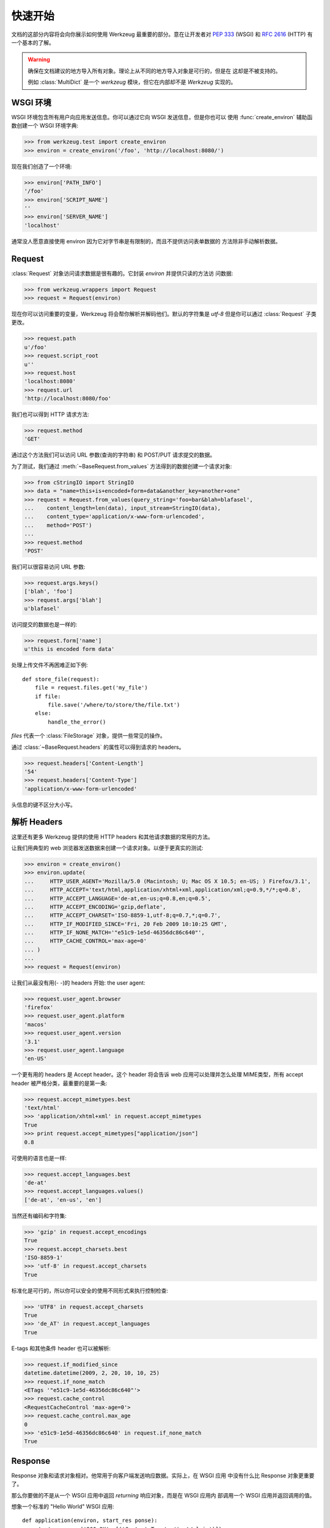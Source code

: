 ==========
快速开始
==========

.. module:: werkzeug

文档的这部分内容将会向你展示如何使用 Werkzeug 最重要的部分。意在让开发者对
:pep:`333` (WSGI) 和 :rfc:`2616` (HTTP) 有一个基本的了解。

.. warning::

   确保在文档建议的地方导入所有对象。理论上从不同的地方导入对象是可行的，但是在
   这却是不被支持的。

   例如 :class:`MultiDict` 是一个 `werkzeug` 模块，但它在内部却不是 `Werkzeug`
   实现的。


WSGI 环境
================

WSGI 环境包含所有用户向应用发送信息。你可以通过它向 WSGI 发送信息，但是你也可以
使用 :func:`create_environ` 辅助函数创建一个 WSGI 环境字典:

>>> from werkzeug.test import create_environ
>>> environ = create_environ('/foo', 'http://localhost:8080/')

现在我们创造了一个环境:

>>> environ['PATH_INFO']
'/foo'
>>> environ['SCRIPT_NAME']
''
>>> environ['SERVER_NAME']
'localhost'

通常没人愿意直接使用 environ 因为它对字节串是有限制的，而且不提供访问表单数据的
方法除非手动解析数据。


Request
=============

:class:`Request` 对象访问请求数据是很有趣的。它封装 `environ` 并提供只读的方法访
问数据:

>>> from werkzeug.wrappers import Request
>>> request = Request(environ)

现在你可以访问重要的变量，Werkzeug 将会帮你解析并解码他们。默认的字符集是 `utf-8`
但是你可以通过 :class:`Request` 子类更改。

>>> request.path
u'/foo'
>>> request.script_root
u''
>>> request.host
'localhost:8080'
>>> request.url
'http://localhost:8080/foo'

我们也可以得到 HTTP 请求方法:

>>> request.method
'GET'

通过这个方法我们可以访问 URL 参数(查询的字符串) 和 POST/PUT 请求提交的数据。

为了测试，我们通过 :meth:`~BaseRequest.from_values` 方法得到的数据创建一个请求对象:

>>> from cStringIO import StringIO
>>> data = "name=this+is+encoded+form+data&another_key=another+one"
>>> request = Request.from_values(query_string='foo=bar&blah=blafasel',
...    content_length=len(data), input_stream=StringIO(data),
...    content_type='application/x-www-form-urlencoded',
...    method='POST')
...
>>> request.method
'POST'

我们可以很容易访问 URL 参数:

>>> request.args.keys()
['blah', 'foo']
>>> request.args['blah']
u'blafasel'

访问提交的数据也是一样的:

>>> request.form['name']
u'this is encoded form data'

处理上传文件不再困难正如下例::

    def store_file(request):
        file = request.files.get('my_file')
        if file:
            file.save('/where/to/store/the/file.txt')
        else:
            handle_the_error()

`files` 代表一个 :class:`FileStorage` 对象，提供一些常见的操作。

通过 :class:`~BaseRequest.headers` 的属性可以得到请求的 headers。

>>> request.headers['Content-Length']
'54'
>>> request.headers['Content-Type']
'application/x-www-form-urlencoded'

头信息的键不区分大小写。


解析 Headers
==============

这里还有更多 Werkzeug 提供的使用 HTTP headers 和其他请求数据的常用的方法。

让我们用典型的 web 浏览器发送数据来创建一个请求对象。以便于更真实的测试:

>>> environ = create_environ()
>>> environ.update(
...     HTTP_USER_AGENT='Mozilla/5.0 (Macintosh; U; Mac OS X 10.5; en-US; ) Firefox/3.1',
...     HTTP_ACCEPT='text/html,application/xhtml+xml,application/xml;q=0.9,*/*;q=0.8',
...     HTTP_ACCEPT_LANGUAGE='de-at,en-us;q=0.8,en;q=0.5',
...     HTTP_ACCEPT_ENCODING='gzip,deflate',
...     HTTP_ACCEPT_CHARSET='ISO-8859-1,utf-8;q=0.7,*;q=0.7',
...     HTTP_IF_MODIFIED_SINCE='Fri, 20 Feb 2009 10:10:25 GMT',
...     HTTP_IF_NONE_MATCH='"e51c9-1e5d-46356dc86c640"',
...     HTTP_CACHE_CONTROL='max-age=0'
... )
...
>>> request = Request(environ)

让我们从最没有用(- -)的 headers 开始: the user agent:

>>> request.user_agent.browser
'firefox'
>>> request.user_agent.platform
'macos'
>>> request.user_agent.version
'3.1'
>>> request.user_agent.language
'en-US'

一个更有用的 headers 是 Accept header。这个 header 将会告诉 web 应用可以处理并怎么处理
MIME类型，所有 accept header 被严格分类，最重要的是第一条:

>>> request.accept_mimetypes.best
'text/html'
>>> 'application/xhtml+xml' in request.accept_mimetypes
True
>>> print request.accept_mimetypes["application/json"]
0.8

可使用的语言也是一样:

>>> request.accept_languages.best
'de-at'
>>> request.accept_languages.values()
['de-at', 'en-us', 'en']

当然还有编码和字符集:

>>> 'gzip' in request.accept_encodings
True
>>> request.accept_charsets.best
'ISO-8859-1'
>>> 'utf-8' in request.accept_charsets
True

标准化是可行的，所以你可以安全的使用不同形式来执行控制检查:

>>> 'UTF8' in request.accept_charsets
True
>>> 'de_AT' in request.accept_languages
True

E-tags 和其他条件 header 也可以被解析:

>>> request.if_modified_since
datetime.datetime(2009, 2, 20, 10, 10, 25)
>>> request.if_none_match
<ETags '"e51c9-1e5d-46356dc86c640"'>
>>> request.cache_control
<RequestCacheControl 'max-age=0'>
>>> request.cache_control.max_age
0
>>> 'e51c9-1e5d-46356dc86c640' in request.if_none_match
True


Response
=========

Response 对象和请求对象相对。他常用于向客户端发送响应数据。实际上，在 WSGI 应用
中没有什么比 Response 对象更重要了。

那么你要做的不是从一个 WSGI 应用中返回 *returning* 响应对象，而是在 WSGI 应用内
部调用一个 WSGI 应用并返回调用的值。

想象一个标准的 "Hello World" WSGI 应用::

    def application(environ, start_res ponse):
        start_response('200 OK', [('Content-Type', 'text/plain')])
        return ['Hello World!']

带着一个响应对象的将会是这样的::

    from werkzeug.wrappers import Response

    def application(environ, s tart_response):
        response = Response('Hello World!')
        return response(environ, start_response)

同时,不同与请求对象，响应对象被设计为可修改的。所以你还可以进行如下操作:

>>> from werkzeug.wrappers import Response
>>> response = Response("Hello World!")
>>> response.headers['content-type']
'text/plain; charset=utf-8'
>>> response.data
'Hello World!'
>>> response.headers['content-length'] = len(response.data)

你可以用同样的方式修改响应状态，或者仅仅一个状态吗、一条信息:

>>> response.status
'200 OK'
>>> response.status = '404 Not Found'
>>> response.status_code
404
>>> response.status_code = 400
>>> response.status
'400 BAD REQUEST'

正如你看到的，状态属性是双向的,你可以同时看到 :attr:`~BaseResponse.status` 和 
:attr:`~BaseResponse.status_code` ，他们相互对应的。

同时常见的 headers 是公开的，可以作为属性访问或者用方法设置/获取他们:

>>> response.content_length
12
>>> from datetime import datetime
>>> response.date = datetime(2009, 2, 20, 17, 42, 51)
>>> response.headers['Date']
'Fri, 20 Feb 2009 17:42:51 GMT'

因为 etags 可以使 weak 或者 strong，所以这里有方法可以设置它:

>>> response.set_etag("12345-abcd")
>>> response.headers['etag']
'"12345-abcd"'
>>> response.get_etag()
('12345-abcd', False)
>>> response.set_etag("12345-abcd", weak=True)
>>> response.get_etag()
('12345-abcd', True)

一些有用的 headers 是可变的结构，比如 `Content-` header 是一个值的集合:

>>> response.content_language.add('en-us')
>>> response.content_language.add('en')
>>> response.headers['Content-Language']
'en-us, en'

下面的 header 值同样不是单一的:

>>> response.headers['Content-Language'] = 'de-AT, de'
>>> response.content_language
HeaderSet(['de-AT', 'de'])

认证 header 也可以这样设置:

>>> response.www_authenticate.set_basic("My protected resource")
>>> response.headers['www-authenticate']
'Basic realm="My protected resource"'

Cookie 同样可以被设置:

>>> response.set_cookie('name', 'value')
>>> response.headers['Set-Cookie']
'name=value; Path=/'
>>> response.set_cookie('name2', 'value2')

如果头出现多次，你可以使用 :meth:`~Headers.getlist` 方法来获取一个 header 的所有值:

>>> response.headers.getlist('Set-Cookie')
['name=value; Path=/', 'name2=value2; Path=/']

最后如果你已经设置了所有条件值，那么你可以根据一个请求作出响应。这意味着，如果
一个请求可以确定已经有了一个信息，只发送一个 header 是很节省流量的。尽管如此，你仍
然应该至少设置一个 etag (用于比较) 和可以被请求对象的 :class:`~BaseRequest.make_conditional`
处理的 header 。

因此，响应是被改进的 (比如状态码改变，移除响应主题，删除实体报头等)。
